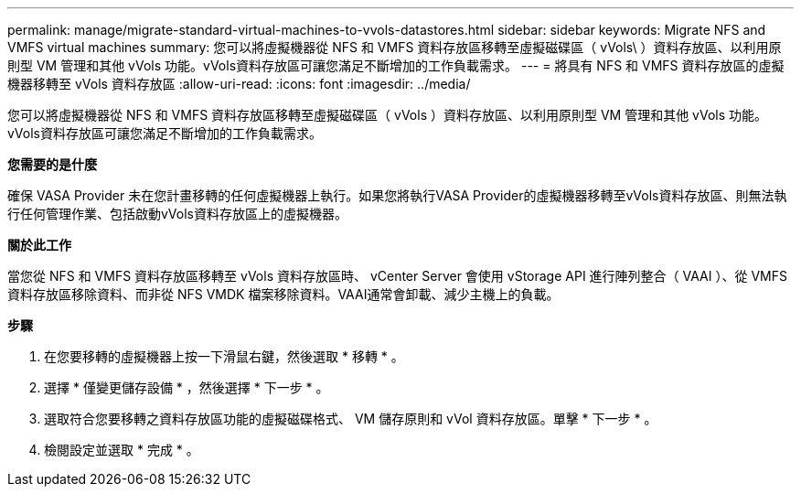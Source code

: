 ---
permalink: manage/migrate-standard-virtual-machines-to-vvols-datastores.html 
sidebar: sidebar 
keywords: Migrate NFS and VMFS virtual machines 
summary: 您可以將虛擬機器從 NFS 和 VMFS 資料存放區移轉至虛擬磁碟區（ vVols\ ）資料存放區、以利用原則型 VM 管理和其他 vVols 功能。vVols資料存放區可讓您滿足不斷增加的工作負載需求。 
---
= 將具有 NFS 和 VMFS 資料存放區的虛擬機器移轉至 vVols 資料存放區
:allow-uri-read: 
:icons: font
:imagesdir: ../media/


[role="lead"]
您可以將虛擬機器從 NFS 和 VMFS 資料存放區移轉至虛擬磁碟區（ vVols ）資料存放區、以利用原則型 VM 管理和其他 vVols 功能。vVols資料存放區可讓您滿足不斷增加的工作負載需求。

*您需要的是什麼*

確保 VASA Provider 未在您計畫移轉的任何虛擬機器上執行。如果您將執行VASA Provider的虛擬機器移轉至vVols資料存放區、則無法執行任何管理作業、包括啟動vVols資料存放區上的虛擬機器。

*關於此工作*

當您從 NFS 和 VMFS 資料存放區移轉至 vVols 資料存放區時、 vCenter Server 會使用 vStorage API 進行陣列整合（ VAAI ）、從 VMFS 資料存放區移除資料、而非從 NFS VMDK 檔案移除資料。VAAI通常會卸載、減少主機上的負載。

*步驟*

. 在您要移轉的虛擬機器上按一下滑鼠右鍵，然後選取 * 移轉 * 。
. 選擇 * 僅變更儲存設備 * ，然後選擇 * 下一步 * 。
. 選取符合您要移轉之資料存放區功能的虛擬磁碟格式、 VM 儲存原則和 vVol 資料存放區。單擊 * 下一步 * 。
. 檢閱設定並選取 * 完成 * 。

